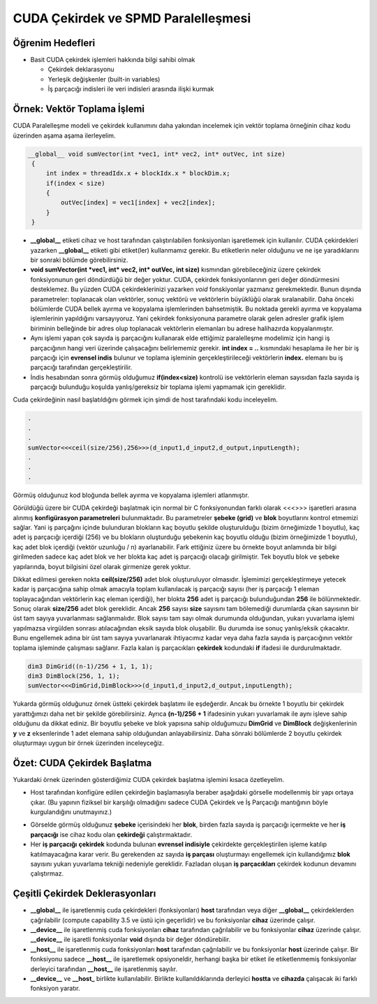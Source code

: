 ============================================
CUDA Çekirdek ve SPMD Paralelleşmesi
============================================


Öğrenim Hedefleri
-----------------

*  Basit CUDA çekirdek işlemleri hakkında bilgi sahibi olmak

   *  Çekirdek deklarasyonu
   *  Yerleşik değişkenler (built-in variables)
   *  İş parçacığı indisleri ile veri indisleri arasında ilişki kurmak


Örnek: Vektör Toplama İşlemi
-----------------------------
CUDA Paralelleşme modeli ve çekirdek kullanımını daha yakından incelemek için vektör toplama örneğinin cihaz kodu üzerinden aşama aşama ilerleyelim.

.. code-block:: C++

   __global__ void sumVector(int *vec1, int* vec2, int* outVec, int size)
    {
        int index = threadIdx.x + blockIdx.x * blockDim.x;
        if(index < size)
        {
            outVec[index] = vec1[index] + vec2[index];
        }
    }

*  **__global__** etiketi cihaz ve host tarafından çalıştırılabilen fonksiyonları işaretlemek için kullanılır. CUDA çekirdekleri yazarken **__global__** etiketi gibi etiket(ler) kullanmamız gerekir. Bu etiketlerin neler olduğunu ve ne işe yaradıklarını bir sonraki bölümde görebilirsiniz.

* **void sumVector(int *vec1, int* vec2, int* outVec, int size)** kısmından görebileceğiniz üzere çekirdek fonksiyonunun geri döndürdüğü bir değer yoktur. CUDA, çekirdek fonksiyonlarının geri değer döndürmesini desteklemez. Bu yüzden CUDA çekirdeklerinizi yazarken *void* fonskiyonlar yazmanız gerekmektedir. Bunun dışında parametreler: toplanacak olan vektörler, sonuç vektörü ve vektörlerin büyüklüğü olarak sıralanabilir. Daha önceki bölümlerde CUDA bellek ayırma ve kopyalama işlemlerinden bahsetmiştik. Bu noktada gerekli ayırma ve kopyalama işlemlerinin yapıldığını varsayıyoruz. Yani çekirdek fonksiyonuna parametre olarak gelen adresler grafik işlem biriminin belleğinde bir adres olup toplanacak vektörlerin elemanları bu adrese halihazırda kopyalanmıştır.

*  Aynı işlemi yapan çok sayıda iş parçacığını kullanarak elde ettiğimiz paralelleşme modelimiz için hangi iş parçacığının hangi veri üzerinde çalışacağını belirlememiz gerekir. **int index = ..** kısmındaki hesaplama ile her bir iş parçacığı için **evrensel indis** bulunur ve toplama işleminin gerçekleştirileceği vektörlerin **index.** elemanı bu iş parçacığı tarafından gerçekleştirilir.

*  İndis hesabından sonra görmüş olduğumuz **if(index<size)** kontrolü ise vektörlerin eleman sayısıdan fazla sayıda iş parçacığı bulunduğu koşulda yanlış/gereksiz bir toplama işlemi yapmamak için gereklidir.


Cuda çekirdeğinin nasıl başlatıldığını görmek için şimdi de host tarafındaki kodu inceleyelim.

.. code-block:: C++

   .
   .
   .
   sumVector<<<ceil(size/256),256>>>(d_input1,d_input2,d_output,inputLength); 
   .
   .
   .

Görmüş olduğunuz kod bloğunda bellek ayırma ve kopyalama işlemleri atlanmıştır. 


Görüldüğü üzere bir CUDA çekirdeği başlatmak için normal bir C fonksiyonundan farklı olarak \<\<\<\>\>\> işaretleri arasına alınmış **konfigürasyon parametreleri** bulunmaktadır. Bu parametreler **şebeke (grid)** ve **blok** boyutlarını kontrol etmemizi sağlar. Yani iş parçağını içinde bulunduran blokların kaç boyutlu şekilde oluşturulduğu (bizim örneğimizde 1 boyutlu), kaç adet iş parçacığı içerdiği (256) ve bu blokların oluşturduğu şebekenin kaç boyutlu olduğu (bizim örneğimizde 1 boyutlu), kaç adet blok içerdiği (vektör uzunluğu / n) ayarlanabilir. Fark ettiğiniz üzere bu örnekte boyut anlamında bir bilgi girilmeden sadece kaç adet blok ve her blokta kaç adet iş parçacığı olacağı girilmiştir. Tek boyutlu blok ve şebeke yapılarında, boyut bilgisini özel olarak girmenize gerek yoktur. 

Dikkat edilmesi gereken nokta **ceil(size/256)** adet blok oluşturuluyor olmasıdır. İşlemimizi gerçekleştirmeye yetecek kadar iş parçacığına sahip olmak amacıyla toplam kullanılacak iş parçacığı sayısı (her iş parçacığı 1 eleman toplayacağından vektörlerin kaç eleman içerdiği), her blokta **256** adet iş parçacığı bulunduğundan **256** ile bölünmektedir. Sonuç olarak **size/256** adet blok gereklidir. Ancak **256** sayısı **size** sayısını tam bölemediği durumlarda çıkan sayısının bir üst tam sayıya yuvarlanması sağlanmalıdır. Blok sayısı tam sayı olmak durumunda olduğundan, yukarı yuvarlama işlemi yapılmazsa virgülden sonrası atılacağından eksik sayıda blok oluşabilir. Bu durumda ise sonuç yanlış/eksik çıkacaktır. Bunu engellemek adına bir üst tam sayıya yuvarlanarak ihtiyacımız kadar veya daha fazla sayıda iş parçacığının vektör toplama işleminde çalışması sağlanır. Fazla kalan iş parçacıkları **çekirdek** kodundaki **if** ifadesi ile durdurulmaktadır.


.. code-block:: C++

   dim3 DimGrid((n-1)/256 + 1, 1, 1);
   dim3 DimBlock(256, 1, 1);
   sumVector<<<DimGrid,DimBlock>>>(d_input1,d_input2,d_output,inputLength);

Yukarda görmüş olduğunuz örnek üstteki çekirdek başlatımı ile eşdeğerdir. Ancak bu örnekte 1 boyutlu bir çekirdek yarattığımızı daha net bir şekilde görebilirsiniz. Ayrıca **(n-1)/256 + 1** ifadesinin yukarı yuvarlamak ile aynı işleve sahip olduğunu da dikkat ediniz. Bir boyutlu şebeke ve blok yapısına sahip olduğumuzu **DimGrid** ve **DimBlock** değişkenlerinin **y** ve **z** eksenlerinde 1 adet elemana sahip olduğundan anlayabilirsiniz. Daha sönraki bölümlerde 2 boyutlu çekirdek oluşturmayı uygun bir örnek üzerinden inceleyceğiz.


Özet: CUDA Çekirdek Başlatma 
----------------------------

Yukardaki örnek üzerinden gösterdiğimiz CUDA çekirdek başlatma işlemini kısaca özetleyelim.

*  Host tarafından konfigüre edilen çekirdeğin başlamasıyla beraber aşağıdaki görselle modellenmiş bir yapı ortaya çıkar. (Bu yapının fiziksel bir karşılığı olmadığını sadece CUDA Çekirdek ve İş Parçacığı mantığının böyle kurgulandığını unutmayınız.)

.. image:: /assets/cuda/03/01/01.png
   :width: 600

*  Görselde görmüş olduğunuz **şebeke** içerisindeki her **blok**, birden fazla sayıda iş parçacığı içermekte ve her **iş parçacığı** ise cihaz kodu olan **çekirdeği** çalıştırmaktadır.

*  Her **iş parçacığı** **çekirdek** kodunda bulunan **evrensel indisiyle** çekirdekte gerçekleştirilen işleme katılıp katılmayacağına karar verir. Bu gerekenden az sayıda **iş parçası** oluşturmayı engellemek için kullandığımız **blok** sayısını yukarı yuvarlama tekniği nedeniyle gereklidir. Fazladan oluşan **iş parçacıkları** çekirdek kodunun devamını çalıştırmaz.


Çeşitli Çekirdek Deklerasyonları
--------------------------------

*  **__global__** ile işaretlenmiş cuda çekirdekleri (fonksiyonları) **host** tarafından veya diğer **__global__** çekirdeklerden çağrılabilir (compute capability 3.5 ve üstü için geçerlidir) ve bu fonksiyonlar **cihaz** üzerinde çalışır. 

*  **__device__** ile işaretlenmiş cuda fonksiyonları **cihaz** tarafından çağrılabilir ve bu fonksiyonlar **cihaz** üzerinde çalışır. **__device__** ile işaretli fonksiyonlar **void** dışında bir değer döndürebilir. 

*  **__host__** ile işaretlenmiş cuda fonksiyonları **host** tarafından çağrılabilir ve bu fonksiyonlar **host** üzerinde çalışır. Bir fonksiyonu sadece **__host__** ile işaretlemek opsiyoneldir, herhangi başka bir etiket ile etiketlenmemiş fonksiyonlar derleyici tarafından **__host__** ile işaretlenmiş sayılır.

*  **__device__** ve **__host_** birlikte kullanılabilir. Birlikte kullanıldıklarında derleyici **hostta** ve **cihazda** çalışacak iki farklı fonksiyon yaratır.